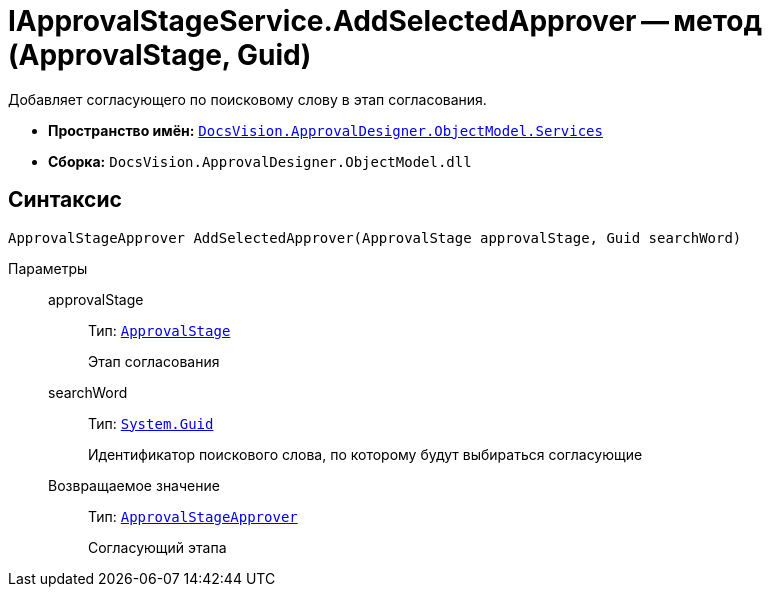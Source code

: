 = IApprovalStageService.AddSelectedApprover -- метод (ApprovalStage, Guid)

Добавляет согласующего по поисковому слову в этап согласования.

* *Пространство имён:* `xref:api/DocsVision/ApprovalDesigner/ObjectModel/Services/Services_NS.adoc[DocsVision.ApprovalDesigner.ObjectModel.Services]`
* *Сборка:* `DocsVision.ApprovalDesigner.ObjectModel.dll`

== Синтаксис

[source,csharp]
----
ApprovalStageApprover AddSelectedApprover(ApprovalStage approvalStage, Guid searchWord)
----

Параметры::
approvalStage:::
Тип: `xref:api/DocsVision/ApprovalDesigner/ObjectModel/ApprovalStage_CL.adoc[ApprovalStage]`
+
Этап согласования

searchWord:::
Тип: `http://msdn.microsoft.com/ru-ru/library/system.guid.aspx[System.Guid]`
+
Идентификатор поискового слова, по которому будут выбираться согласующие

Возвращаемое значение:::
Тип: `xref:api/DocsVision/ApprovalDesigner/ObjectModel/ApprovalStageApprover_CL.adoc[ApprovalStageApprover]`
+
Согласующий этапа
